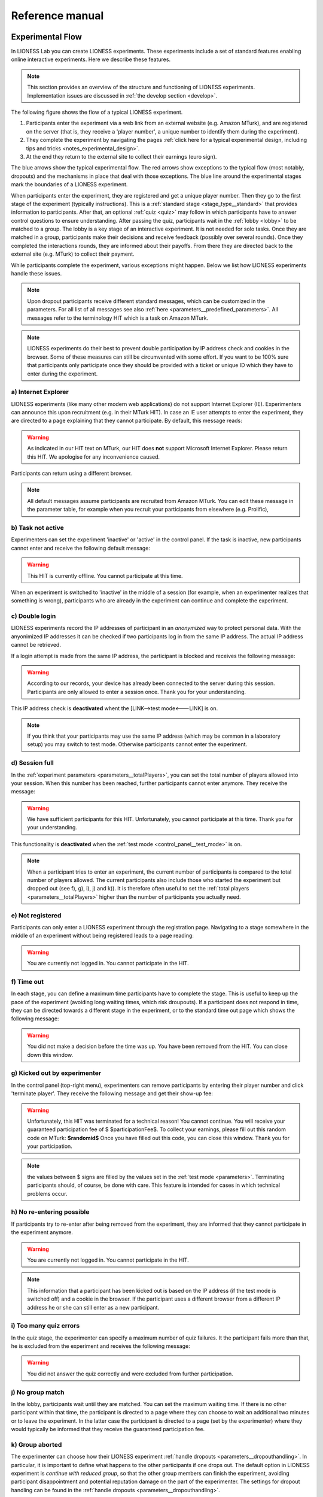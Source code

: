 =========================
Reference manual
=========================


Experimental Flow
==================

In LIONESS Lab you can create LIONESS experiments. These experiments include a set of standard features enabling online interactive experiments. Here we describe these features.

.. note:: This section provides an overview of the structure and functioning of LIONESS experiments. Implementation issues are discussed in :ref:`the develop section <develop>`.

The following figure shows the flow of a typical LIONESS experiment.

1. Participants enter the experiment via a web link from an external website (e.g. Amazon MTurk), and are registered on the server (that is, they receive a 'player number', a unique number to identify them during the experiment).
2. They complete the experiment by navigating the pages :ref:`click here for a typical experimental design, including tips and tricks <notes_experimental_design>`.
3. At the end they return to the external site to collect their earnings (euro sign).

.. image:: _static/control_flow2.png

The blue arrows show the typical experimental flow. The red arrows show exceptions to the typical flow (most notably, dropouts) and the mechanisms in place that deal with those exceptions. The blue line around the experimental stages mark the boundaries of a LIONESS experiment.

When participants enter the experiment, they are registered and get a unique player number. Then they go to the first stage of the experiment (typically instructions). This is a :ref:`standard stage <stage_type__standard>` that provides information to participants. After that, an optional :ref:`quiz <quiz>` may follow in which participants have to answer control questions to ensure understanding. After passing the quiz, participants wait in the :ref:`lobby <lobby>` to be matched to a group. The lobby is a key stage of an interactive experiment. It is not needed for solo tasks. Once they are matched in a group, participants make their decisions and receive feedback (possibly over several rounds). Once they completed the interactions rounds, they are informed about their payoffs.  From there they are directed back to the external site (e.g. MTurk) to collect their payment.

While participants complete the experiment, various exceptions might happen. Below we list how LIONESS experiments handle these issues.

.. note:: Upon dropout participants receive different standard messages, which can be customized in the parameters. For all list of all messages see also :ref:`here <parameters__predefined_parameters>`. All messages refer to the terminology HIT which is a task on Amazon MTurk.

.. note:: LIONESS experiments do their best to prevent double participation by IP address check and cookies in the browser. Some of these measures can still be circumvented with some effort. If you want to be 100% sure that participants only participate once they should be provided with a ticket or unique ID which they have to enter during the experiment.

a) Internet Explorer
---------------------

LIONESS experiments (like many other modern web applications) do not support Internet Explorer (IE). Experimenters can announce this upon recruitment (e.g. in their MTurk HIT). In case an IE user attempts to enter the experiment, they are directed to a page explaining that they cannot participate. By default, this message reads:

.. warning:: As indicated in our HIT text on MTurk, our HIT does **not** support Microsoft Internet Explorer.                         Please return this HIT. We apologise for any inconvenience caused.

Participants can return using a different browser.

.. note:: All default messages assume participants are recruited from Amazon MTurk. You can edit these message in the parameter table, for example when you recruit your participants from elsewhere (e.g. Prolific),

b) Task not active
-------------------

Experimenters can set the experiment 'inactive' or 'active' in the control panel. If the task is inactive, new participants cannot enter and receive the following default message:

.. warning:: This HIT is currently offline. You cannot participate at this time.

When an experiment is switched to 'inactive' in the middle of a session (for example, when an experimenter realizes that something is wrong), participants who are already in the experiment can continue and complete the experiment.


c) Double login
----------------

LIONESS experiments record the IP addresses of participant in an *anonymized* way to protect personal data. With the anyonimized IP addresses it can be checked if two participants log in from the same IP address. The actual IP address cannot be retrieved.

If a login attempt is made from the same IP address, the participant is blocked and receives the following message:

.. warning:: According to our records, your device has already been connected to the server during this session.                Participants are only allowed to enter a session once. Thank you for your understanding.

This IP address check is **deactivated** whent the [LINK-->test mode<---LINK] is on.

.. note:: If you think that your participants may use the same IP address (which may be common in a laboratory setup) you may switch to test mode. Otherwise participants cannot enter the experiment.

d) Session full
----------------

In the :ref:`experiment parameters <parameters__totalPlayers>`, you can set the total number of players allowed into your session. When this number has been reached, further participants cannot enter anymore. They receive the message:

.. warning:: We have sufficient participants for this HIT. Unfortunately, you cannot participate at this time. Thank you for your understanding.

This functionality is **deactivated** when the :ref:`test mode <control_panel__test_mode>` is on.

.. note:: When a participant tries to enter an experiment, the current number of participants is compared to the total number of players allowed. The current participants also include those who started the experiment but dropped out (see f), g), i), j) and k)). It is therefore often useful to set the :ref:`total players <parameters__totalPlayers>` higher than the number of participants you actually need.

e) Not registered
-------------------

Participants can only enter a LIONESS experiment through the registration page. Navigating to a stage somewhere in the middle of an experiment without being registered leads to a page reading:

.. warning:: You are currently not logged in. You cannot participate in the HIT.


f) Time out
-------------

In each stage, you can define a maximum time participants have to complete the stage. This is useful to keep up the pace of the experiment (avoiding long waiting times, which risk droupouts). If a participant does not respond in time, they can be directed towards a different stage in the experiment, or to the standard time out page which shows the following message:

.. warning:: You did not make a decision before the time was up. You have been removed from the HIT. You can close down this window.

g) Kicked out by experimenter
-------------------------------

In the control panel (top-right menu), experimenters can remove participants by entering their player number and click 'terminate player'. They receive the following message and get their show-up fee:

.. warning:: Unfortunately, this HIT was terminated for a technical reason! You cannot continue. You will receive your guaranteed participation fee of $ $participationFee$. To collect your earnings, please fill out this random code on MTurk:
                **$randomid$** Once you have filled out this code, you can close this window.
                Thank you for your participation.


.. note:: the values between $ signs are filled by the values set in the :ref:`test mode <parameters>`. Terminating participants should, of course, be done with care. This feature is intended for cases in which technical problems occur.

h) No re-entering possible
---------------------------

If participants try to re-enter after being removed from the experiment, they are informed that they cannot participate in the experiment anymore.

.. warning:: You are currently not logged in. You cannot participate in the HIT.

.. note:: This information that a participant has been kicked out is based on the IP address (if the test mode is switched off) and a cookie in the browser. If the participant uses a different browser from a different IP address he or she can still enter as a new participant.

i) Too many quiz errors
-------------------------

In the quiz stage, the experimenter can specify a maximum number of quiz failures. It the participant fails more than that, he is excluded from the experiment and receives the following message:

.. warning:: You did not answer the quiz correctly and were excluded from further participation.

j) No group match
------------------

In the lobby, participants wait until they are matched. You can set the maximum waiting time. If there is no other participant within that time, the participant is directed to a page where they can choose to wait an additional two minutes or to leave the experiment. In the latter case the participant is directed to a page (set by the experimenter) where they would typically be informed that they receive the guaranteed participation fee.

k) Group aborted
------------------

The experimenter can choose how their LIONESS experiment :ref:`handle dropouts <parameters__dropouthandling>`. In particular, it is important to define what happens to the other participants if one drops out. The default option in LIONESS experiment is *continue with reduced group*, so that the other group members can finish the experiment, avoiding participant disappointment and potential reputation damage on the part of the experimenter. The settings for dropout handling can be found in the :ref:`handle dropouts <parameters__dropouthandling>`.

If  *terminate group* is selected as the dropout handling option, all players of the group are removed from the experiment and receive the following message:

.. warning:: Unfortunately, one of the players in your group dropped out of the HIT! You cannot continue. You will receive your guaranteed participation fee of $ $participationFee$. To collect your earnings, please fill out this random code on MTurk: **$randomid$** Once you have filled out this code, you can close this window. Thank you for your participation.

.. _stage_type:

Stage type
=========================

There are three different types of stages, the names of which are largely self-explanatory.

.. _stage_type__standard:

Standard
--------

Standard stages are the most commonly used types. In this stage types, all :ref:`elements` are available to use. This stage type is typically used for instructions, screens that require responses, and feedback screens.

.. _quiz:

Quiz
----

Quiz stages have the same functionality available as Standard stages, but there is one feature on top of that. For Quiz stages, LIONESS documents the number of attempts a participant needs to proceed. Typically, input :ref:`elements` in quiz stages will have the field *correct value* defined. The variable *quizFail* in the :ref:`session table <experiment_tables__session>` tracks the total number of attempts a participant has made.  For each player, it both stores the total and by-item number of mistakes.

.. _lobby:

Lobby
-----

In lobby stages, participants are matched in groups. The matching procedure is defined *globally* in the :ref:`parameter table <parameters>`. In case no elements are defined in a lobby stage, a default text will be shown, along with an auto-updated message indicating how many other participants are currently needed to form a group. This message gives the participants an idea how long they will have to wait before their interactive task starts (see example below).

.. image:: _static/Lobby.png
   :alt:  500px


.. important:: LIONESS experiments currently only support one lobby.


.. _matching_procedures:

Matching procedures
-------------------

Once sufficiently many participants are in the lobby a group can be formed. Experimenters can choose 3 types of matching:

:First come, first serve: As soon as sufficiently many participants are in the lobby, a group will be formed.

Before the lobby, experimenters can assign different *roles* to players (using the variable *role* in the :ref:`core table <experiment_tables__core>`). The other two available types of matching make use of this variable 'role' to form groups.

:Groups with unique roles: As soon as at least 1 participant with each role 1...n is present (where n is the group size), a group will be formed.

:Group with the same role: Groups are formed of participants with the *same* role. This is useful when you have different treatments in the same session, and participants from the same treatment need to be grouped together.

.. _stage_and_element__countdown_timer:

Countdown timer
~~~~~~~~~~~~~~~
In interactive tasks, it is often useful to set timers on decisions to keep up the pace of the experiment. Countdown timers prompt participants to give responses within a set time, and reduces the waiting time for their group mates, which in turn reduces inattention and dropouts.

.. image:: _static/Timeoutpic.png
   :alt:  500px

To add a timer to a participant screen, click the *timer* switch on the top of the stage. Set the time (in seconds) that participants can take to submit their response. If the option *leave stage after timeout* is switched off, nothing will happen once the timer reaches 0. If this option is switched on, you are prompted to define the stage to which non-responsive participants are directed to. You can choose a stage that you defined yourself, or choose the *standard* timeout page. This page will show the participants the :ref:`message <parameters__messages>` that is specified in the :ref:`parameters table <parameters>`. You can also choose to direct non-responsive participants to the waiting screen of the current stage. In that case, make sure that the experiment can continue, e.g. by filling out a default response by the participant so that results can be calculated.

.. note:: If you automatically direct all participants to a stage on timeout, they may arrive at different times at the next page (due to different internet speed). They are not directed to a waiting screen in this case. Therefore, you should add another stage where buttons click a continue button and then "wait for others" on the waiting page. This guarantees that synchronisation is done correctly.

Note that in :ref:`JavaScript <elements__javascript_program>` , the number of seconds in the countdown timer can be manipulated with the variable *TimeOut*. This is useful if you want to give participants more time in early rounds. The below example illustrates this.

.. code-block:: javascript

   if (period < 3){
     TimeOut=120;
	}




.. _main_menu:

TBA


.. _elements:

Elements
=========================

.. _adding_an_element:

Adding an element
-----------------
You can add a new element to a stage by clicking on the drop-down menu *add new element.*

.. image:: _static/Add_new_element.png
   :alt:  600px

Once you have clicked on the element type of your choice, you paste it by clicking on the 'paste' button.

.. image:: _static/Paste_element.png
   :alt:  600px


Generic properties of elements
------------------------------

Move element
~~~~~~~~~~~~~

move up

.. image:: _static/Up.png
   :alt:  30px

move down

.. image:: _static/Down.png
   :alt:  30px

Show display condition
~~~~~~~~~~~~~~~~~~~~~~~~~~

.. image:: _static/Display_condition.png
   :alt:  30px

You can use the JS variables defined above the element (as well as global variables) to specify display conditions for each display element. These conditions are evaluated in JavaScript directly. This means that setting display conditions for elements, you do not need the dollar signs to refer to variables.
JavaScript elements do not have display conditions. Display items generated by JS (written to the participant screen with, e.g., `document.write()` ) will be placed at the position of the JS element.

Copy element
~~~~~~~~~~~~~

.. image:: _static/Copy.png
   :alt:  30px

Cut element
~~~~~~~~~~~~~

.. image:: _static/Cut.png
   :alt:  30px

Delete element
~~~~~~~~~~~~~~~~~~~~~~~~~~

.. image:: _static/Delete.png
   :alt:  30px

Element types
-------------

.. _elements__text_box:

Textbox
~~~~~~~

Here is an example of how textbox element looks like:

.. image:: _static/Exampletext1.png
   :alt: exampletext1.png

This text box element will show the following text to the participants.

.. image:: _static/Exampletext2.png
   :alt: exampletext2.png
   :width: 180pt

In the textbox element, you can insert text, such as the description of your experiment. When you double click the area inside the text box, a user friendly WYSIWYG editor will appear.

.. image:: _static/Textboxdoubleclick.png
   :alt: textboxdoubleclick.png

In this interface you can adjust text fonts and colour, but you can also use standard HTML. You can toggle between WYSIWYG and HTML view by double clicking in the editor. By clicking the ``< >`` sign you can toggle back and edit the HTML directly.

.. image:: _static/Textbox_gui.png
   :alt: textbox_gui.png

.. _elements__button:

Button
~~~~~~

.. image:: _static/Button.png
   :alt: button.png

The Button element mainly functions as a trigger to move on to the next desired stage. There are six sub elements in the Button element. They are like the following:

:Button label:
    You can define the name of the button which will appear to the participant, in this case *continue.*

:Proceed:
    In the *proceed* element, you can define whether pressing the button automatically leads to the next desired page or wait until all other participants press the button so that all participants can continue simultaneously. For the former case you can select *if possible,* and for the latter case you can select *Wait for others.*
    
.. note:: All buttons on one stage should all have the same setting: all *Wait for others.* or all *if possible*. If you mix the two options, some players A wait for players B of their group which already have proceded (due to players B having *if possible*). Players A will then never be pushed forward.  

:Appears after:
    If you would like to set a restriction that participants can proceed only after some amount of time, then you can define after how many seconds will the participants be able to proceed to the next stage. If you wish not to use this function, then you can just leave it as it is.

:Button countdown:
    If this is activated, then a countdown is shown until the button appears.

:Next stage:
   In this menu, you can define onto which stage the experiment proceed. Default is it will proceed to the next stage so you can just leave it as it is if this is the case, but you can also define it to jump to another page. Jumping to another page is useful when you want to skip certain pages in the middle.

:Checker:
   If you want to execute JavaScript code when a participant clicks a button, you can use the checker element. One useful application of this option is checking whether two values in two separate input fields add up to a certain value, for example:

   .. code-block:: javascript

      if (value1+value2 != 10) {
         showError('The total number should be 10!');
         return false;
         }


.. _elements__javascript_program:

JavaScript program
~~~~~~~~~~~~~~~~~~

JavaScript programs allow you to interact with the server and do calculations. A set of pre~defined :ref:`functions <javascript__interacting_with_the_database>` is available to get variables from the database and to write data to the database tables. When you start defining your JavaScript element, LIONESS Lab will open an editor.

.. image:: _static/Javascript_program.png
   :alt: javascript_program.png

By default, JavaScript programs will be executed in the participants' browsers when the page loads. One exception to this is the checker functionality in :ref:`button <elements__button>` elements, which is executed once the button is clicked.

Note that JavaScript elements allow for great flexibility. For example, with a bit of programming experience you can add design your own display items (e.g. in an SVG canvas), add interactive elements to your page revealing information upon mouse~click, or animate items in your screen. We have a few :ref:`examples <javascript_code_snippets>` available.

Also note that JavaScript is a language widely used by web programmers. The large user base ensures that you will be able to solve the vast majority of your programming issues with a simple Google search.

JavaScript programs are limited to 500 lines.

.. _numeric_input:

Numeric input
~~~~~~~~~~~~~

An example of using numeric input element in an experiment is like the following.

.. image:: _static/Numeric_input.png
   :alt: numeric_input.png


This content will show the following screen to participants.

.. image:: _static/Example_numericInput.png
   :alt: example_numericInput.png


In this element, you can collect participant's responses in numbers.

.. image:: _static/Numeric.png
   :alt: numeric.png


:Text:
   You can set the question to which the participants will be answering.

:Variable name:
   You can set the name of the variable of the numeric input. This will be handy later on when you have to use the participant's answers in Javascript or for analysis.

:Minimum:
   You can define the minimum value which participants can enter. If this condition is not met, a warning message will appear to the participants.

:Maximum:
   This is the maximum value the participants can enter. Like minimum, when participants enter a value which exceeds this value, then a warning sign will appear.

:Decimal place:

:Correct value:
   Optionally, you can set a correct value for the participants' answer. If the participant's response does not match this value, a warning sign will appear and participants will not be able to proceed to the next stage.

:Required:
   If you activate this element, then the participants will be able to proceed only if this input field is answered.

:Inline:
   Display the input field next to the text.

Radio line
~~~~~~~~~~

An example of the radioline produced by this element looks like this:

.. image:: _static/Radioline_example.png
   :alt: radioline_example.png


In this element, you can make a scale on which the participants can choose their discrete numerical answer.

Adding a radio line element prompts you to define the following:

.. image:: _static/Radioline1.png
   :alt: radioline1.png

:Text above:
   Define the question to which the participants will answer. It will be located where *radioline* is in the example.


:Variable name:
   You can set the name of the variable of the numeric input. This will be handy later on when you have to use the participant's answers in Javascript or for analysis.


:Minimum:
   The minimum value is the value of the leftmost option of the radioline. However, the absolute value of the minimum option does not appear to the participants. Subtracting maximum value by minimum value determines how many dots (options) there are between minimum and maximum value.


:Maximum:
   The maximum value is the value of the rightmost option of the radioline. However, the absolute value of the maximum option does not appear to the participants. Subtracting maximum value by minimum value determines how many dots (options) there are between minimum and maximum value.

:Label left:
   You can assign a name for the lowest value on the radio line. For example, if you were to indicate in a scale of 1 to 7 about liking, then usually the value on the left is most negative.

:Label right:
   You can assign a name for the highest value on the radio line. For example, if you were to indicate in a scale of 1 to 7 about liking, then usually the value on the right is most positive.


:Required:
   If you activate this element, then the participants will be able to proceed only if this input field is answered.


:Correct value:
   Optionally, you can set a correct value for the participants* answer. If the participant's response does not match this value, a warning sign will appear and participants will not be able to proceed to the next stage.

Slider
~~~~~~

.. image:: _static/Slider_example.png
   :alt: Slider_example.png


This is an example of how a slider element looks like to the participants.

In this element, you can make a slider on which participants can indicate their discrete numerical answer by sliding the button onto a certain location in the slider. It is basically same as radio line.

.. image:: _static/Slider.png
   :alt: Slider.png


:Variable name:
   You can set the name of the variable of the numeric input. This will be handy later on when you have to use the participant's answers in Javascript or for analysis.


:Minimum:
   The minimum value is the value of the leftmost option of the slider. However, the absolute value of the minimum option does not appear to the participants. Subtracting maximum value by minimum value determines how many dots (options) there are between minimum and maximum value.


:Maximum:
   The maximum value is the value of the rightmost option of the slider. However, the absolute value of the maximum option does not appear to the participants. Subtracting maximum value by minimum value determines how many dots (options) there are between minimum and maximum value.

:Stepsize:
   This indicates the unit which the button can be incremented or decremented along the slider. For example, if the stepsize is big, then the distance among possible locations of the button will be also larger.

:Default:
   The starting position of the slider. This is the value that the slider takes when it is not moved by the participant.


:Label left:
   You can assign a name for the lowest value on the slider. For example, if you were to indicate in a scale of 1 to 7 about liking, then usually the value on the left is most negative.


:Label right:
   You can assign a name for the highest value on the slider. For example, if you were to indicate in a scale of 1 to 7 about liking, then usually the value on the right is most positive.


:Correct value:
   Optionally, you can set a correct value for the participants' answer. If the participant's response does not match this value, a warning sign will appear and participants will not be able to proceed to the next stage.

.. _discrete_choice:

Discrete choice
~~~~~~~~~~~~~~~

.. image:: _static/ExampleDiscreteChoice.png
   :alt: ExampleDiscreteChoice.png


This is an example of a discrete choice element shown to the participants.

Discrete choice element is basically just like a multiple~choice question. Participants can choose their answers among the given options.

.. image:: _static/Discrete_choice.png
   :alt: discrete_choice.png



:Text above:
   You can set the question to which the participants will be answering.


:Variable name:
   You can set the name of the variable of the discrete choice the participants will make.

:Required:
   If you activate this element, then the participants will be able to proceed only if this input field is answered.


:Inline:
   Display the input field next to the text.

:Order of options:
   There are two ways of presenting options - one is *as stated* and one is *random.* In the former case, the order of options will appear exactly how the experimenter arranged the order, and for the latter the order of options will be random for each subject.

:Display of options:
   There are three ways to display options - vertical boxes, horizontal boxes, and dropdown list.


:Correct value:
   Optionally, you can set a correct value for the participants' answer. If the participant's response does not match this value, a warning sign will appear and participants will not be able to proceed to the next stage.


:Default:

:Num options:
   Here, you can define among how many discrete choices the participants can make their choice.

:Options:
   You can write the name of the options which will be appeared to the participants. Also, presenting images instead of text is possible by providing a link: ``<img src = link of the image>``. Beware that the image should be uploaded on another open access website. The 'value' for each options will be recorded to the database, and can be used for later analysis or Javascript program.

Reference
~~~~~~~~~~~~~~~~
.. image:: _static/Element_reference.png
     :alt: element_reference.png

Here, you can refer to a previously created element. When you change the original element, the element reference will change along with it. You can only refer to an element from your current experiment.

Text input
~~~~~~~~~~

.. image:: _static/ExampleTextInput.png
   :alt: ExampleTextInput.png


This is an example of a text input element shown in the actual experiment.


:Variable name:
   You can set the name of the variable of the numeric input. This will be handy later on when you have to use the participant's answers in Javascript or for analysis.

:Minimum characters:
   Optionally, you can define minimum number of characters the participants should enter in this input field before proceeding to the next stage.

:Maximum characters:
   Optionally, you can define maximum number of characters the participants can enter in this input field.

:Number of rows:
   The vertical size of the box (the number of lines that is displayed).

:Required:
   If you activate this element, then the participants will be able to proceed only if this input field is answered.

Back button
~~~~~~~~~~~

.. image:: _static/Backbutton.png
   :alt: Backbutton.png


:Button label:
   You can define the name of the button which will appear to the participant, in this case *back*.

:Back to:
   In this menu, you can define onto which stage the experiment will go back. The default setting is it will go back to the stage right before so you can just leave it as it is if this is the case. You can also define it to jump to another page.


.. _javascript:


JavaScript
=========================

LIONESS experiments use JavaScript to do calculations and to interact with the :ref:`database <experiment_tables>` `JavaScript <http://www.w3schools.com/js/default.asp>`__ (JS) is a widely used language for web programming. JS is executed in the browser of the participants (so, not on the server).

JavaScript code can be added to any stage of your LIONESS experiment through a :ref:`JavaScript element <elements__javascript_program>`.

.. _javascript__access_the_variables:

.. warning:: If you use comments in your code, you should always use `/*` comment `*/` instead of `//` comment. Some browsers (Safari) may misinterpreted commenting out single lines with `//`.

Access JS variables
------------------------------------

Values of JS variables can be accessed in other elements (e.g. a text box) by adding dollar signs on both sides of the variable name (e.g. `$contribution$`).

.. _standard_variables:

Default variables
------------------

When a participant's page loads, all variables defined in the :ref:`parameters table <parameters>` are loaded. This is also true for the
following default variables from the :ref:`core table <experiment_tables__core>`. This means that these variables are defined (i.e. have a value) in every screen and their values are accessible in JS.

================= ================================
Variable name     Details
================= ================================
playerNr          Number of the focal player within the session
groupNr           Group number of the focal player
subjectNr         Player number of the focal player within group
period            Period number of the focal player within session
tStart            System time in seconds upon page load
currentGroupSize
role
bot
randomid
================= ================================




.. _javascript__interacting_with_the_database:

Interacting with the database
------------------------------------

Variables specified in input elements' (numeric input, choice buttons, etc) will be automatically stored in the table *decisions*.

JavaScript elements allow you to read from and write to the database, using the below functions. Note that each function has a *simple* and a *full* version. The simple versions always assume that the function pertains to the current player, the current group, and the current period. In the below examples, the simple and full versions are equivalent.


Writing to the database
-----------------------

You can directly write to the :ref:`decisions table <experiment_tables__decisions>`  of the experiment's database, using the following functions. Note that, for database management reasons, it is currently not possible to create new variables in the database using *for loops* or *while loops*. Italic function parameters are optional.

:Function: setValue()

   :Arguments: *table name, condition,* variable name

   :Simple example: setValue('payoffThisPeriod');

   :Full example: setValue('decisions', 'playerNr='+playerNr+' and period='+period, 'payoffThisPeriod');


:Function: record()

   :Arguments: variable name, value

   :Simple example: record('PGGshare', publicGoodShare);


:Function: setBonus()

   :Arguments: amount

   :Simple example: setBonus(payoff);


The function `record()` will create a variable in the decisions table with the name of the first argument and the value of the second argument. In the example above, the decisions table would have one column with the name 'PGGshare', the value of which would equal the value of the JavaScript variable 'publicGoodShare'.

The function `setBonus()` will write the value in its argument to the variable `bonusAmount` in the 'sessions' table. It will also update the variable `totalEarnings` in that table to the sum of `bonusAmount` and `participationFee`.

**The value argument cannot contain any operators, such as the + or the - sign.**

Reading from the database
-------------------------
Italic function parameters are optional.

:Function: getValue()

   :Arguments: *table name, condition,* variable name

   :Return value: one element

   :Simple example: getValue('someVariable');

   :Full example: getValue('decisions', 'playerNr='+playerNr+' and period='+period, 'someVariable');


:Function: getValues()

   :Arguments: *table name, condition,* variable name

   :Return value: array

   :Simple example: getValues('someVariable');

   :Full example: getValues('decisions', 'playerNr='+playerNr+' and period='+period, 'someVariable');


There are special functions for retrieving the values from others in your group, in the current period.

:Function: getValuesOthers()

   :Arguments: variable name

   :Return value: array starting from 0 ordered by subjectNr

   :Simple example: getValuesOthers('someVariable');



.. _javascript_code_snippets:

JavaScript code snippets
-------------------------


.. _parameters:

Parameters
==========
The parameters of your LIONESS experiment are set in this menu. Your settings are stored in the globals table. In each participant screen, the parameters defined here are available through JavaScript. The variable names are exactly as described here.

The menu contains three tabs: :ref:`predefined parameters<parameters__predefined_parameters>`, :ref:`messages<parameters__messages>` and :ref:`custom parameters<parameters__own_parameters>`.


.. _parameters__predefined_parameters:

Predefined parameters
---------------------

.. image:: _static/Parameter_table.png
   :alt:  300px

active
~~~~~~

This parameter regulates whether the experiment is active, and is set in the :ref:`control panel <control_panel>`. When the experiment is *active*, the value of this parameter is 1, otherwise it is 0. Participants can only enter active experiments.

testMode
~~~~~~~~~~~~~~

This parameter regulates the :ref:`test mode <control_panel__test_mode>`, and is set in the :ref:`control panel <control_panel>`. In the test mode, multiple participants can be operated from the same browser, using different tabs. This is useful when developing your LIONESS experiment. TestMode can be set in the :ref:`Control panel <control_panel>` and should not been changed here.

.. _parameters__totalPlayers:

totalPlayers
~~~~~~~~~~~~~~

This parameter sets a *cap* on the total number of participants allowed to enter an experimental setting. In test mode the cap is removed. When a participant tries to enter a session after this number has been reached, they will be redirected to a screen displaying a :ref:`message1 <parameters__messages>` indicating that the current session is full.

.. _parameters__groupSize:

groupSize
~~~~~~~~~~~~~~

This parameter defines the size of the groups. Once the number of participants waiting in the lobby equals this number, the :ref:`controller algorithm <control_panel__controller_algorithm>` will match them into a group and pushes them to the next stage. Typically, this next stage will be thefirst stage of a period (see :ref:`loopStart <parameters__loopstart>`).

.. _parameters__numberperiods:

numberPeriods
~~~~~~~~~~~~~~

This parameter defines the total number of periods in the experiment. Periods start with the stage defined in :ref:`loopStart <parameters__loopstart>` and end with :ref:`loopEnd <parameters__loopend>`).

.. _parameters__loopstart:

loopStart
~~~~~~~~~~~~~~

The parameter defines which stage is the first stage of a period. When a group reaches the stage define in :ref:`loopEnd <parameters__loopend>`, all participants in that group will be directed here, if the period number has not reached the value set in :ref:`numberPeriods <parameters__numberPeriods>`.


.. _parameters__loopend:

loopEnd
~~~~~~~~~~~~~~

This parameter defines which stage is the last stage of a period. When a group reaches this stage, the period number of this group will be increased with 1, and all members will be redirected to the stage defined in :ref:`loopStart <parameters__loopstart>`. When the period number has reached :ref:`numberPeriods <parameters__numberPeriods>`, the group will proceed to the stage defined right next to this stage. Note that in the last stage of a period, participants will typically have to wait for all of their group mates to finish the period, that is, they have to *wait for all* before they can proceed.

.. _parameters__participationfee:

participationFee
~~~~~~~~~~~~~~~~~~~~~~~~~~~~

This parameter sets the guaranteed participation fee, which participants will receive independently of their performance in the experiment.

exchangeRate
~~~~~~~~~~~~~~

The exchange rate can be used to convert experimental points into real money.

.. _parameters__dropouthandling:

dropoutHandling
~~~~~~~~~~~~~~~~

This parameter defines how dropouts should be handled. Participants who dropped out (e.g. by failing to respond within the set time) will be directed to a screen displaying a :ref:`message <parameters__messages>` indicating that their session is over. From the menu, you can choose from three options defining how to deal with the other group members.

:terminate group: If one participant drops out, the other participants in their group will be led to a screen displaying a :ref:`message <parameters__messages>` indicating that one of the group mates has dropped out and that the session is over. When you choose this option, consider taking measures to compensate these group mates as they might expect to earn some more in the periods they will not be able to complete due to this dropout.


:proceed with reduced group: This is the default setting. Once a participant drops out, the other group members continue with a group reduced in size. The variable *currentGroupSize* in the :ref:`core table <experiment_tables__core>` will be reduced with 1. When you choose this option, consider adding a warning message (using JavaScript) to the other participants. Also, keep in mind that in many cases, the data generated by groups reduced in size requires special treatment in analyses.


:disable exclusion: This option is best used for individual (non-interactive) tasks, or when you deploy LIONESS in the laboratory (that is, not with participants recruited online), where dropouts are atypical. When a participant loses connection to the server (e.g. due to network problems), you can try to solve this without the participant dropping out. The other members of the group typically wait and continue once the problem is solved.

sortableMatching
~~~~~~~~~~~~~~~~~~

This defines how the participants in the lobby are matched in groups. There are two options to choose from.

:first come, first serve: This is the default option. As soon as the number of participants in the lobby equals :ref:`groupSize <parameters__groupsize>` they are matched and can start interacting. This setting aims to minimize waiting time.

:match groups with unique roles: In some cases you might want to allocate roles before you assign participants to groups. Before participants enter the lobby, they can be assigned a role (by setting their variable *role* in the :ref:`core table <experiment_tables__core>`. Roles need to start with 1, and run up to value value of the groupSize. For example, if you have groups of 3, a group will be formed as soon as a set of players with roles 1, 2 and 3 can be formed.

.. _parameters__messages:

Messages
---------

Each experiment contains a page with messages tell participants that their session has terminated prematurely. These messages are necessary for clear communication with participants upon dropouts, and to provide information as to why they cannot proceed with the session. Each of the messages has a default text, which can be edited in the messages tab. Messages are displayed conditional upon the event that triggered the termination (see below). You can find more information when a certain event is triggered in the :ref:`experimental flow <experimental_flow>` section.

.. image:: _static/Parameter_table_messages.png
   :alt:  300px

:message0: The experiment is currently not active (see :ref:`active <control_panel__active_inactive>`).

:message1: A participant tries to connect to the server while they are already connected.

:message2: The maximum number of participants for this session has already been reached.

:message3: The participant is not connected to the server.

:message4: The participant has been :ref:`manually removed <control_panel__terminate_player>` from the session.

:message5: The participant did not make a decision within the set time. They are removed from the session.

:message6: The participant's group has been terminated due to a dropout of a fellow group mate. This is only used when the :ref:`dropout handling <parameters__dropouthandling>` has been set to *terminate group*.

:message7: The participant tries to enter a session using Internet Explorer. This browser is not supported.

:message8: The participant has not successfully completed the control questions after the set number of attempts. They cannot continue.

.. _parameters__own_parameters:

Custom parameters
------------------

.. image:: _static/Parameter_table_addOwn.png
   :alt:  300px


You can add your own parameters by clicking the *+* sign. In the left hand side field you can give the variable a name, and in the right hand side field you can set its value. Only numerical values are supported. The parameter will be available for JavaScript in all the participant stages. You can delete your parameters by clicking the bin icon.

